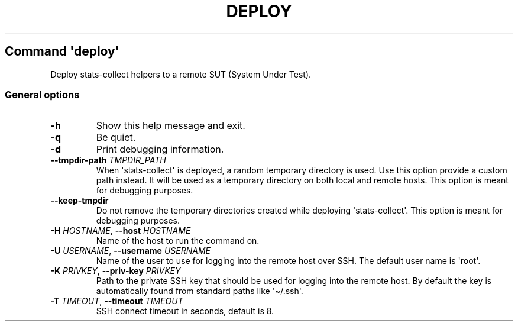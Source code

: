 .\" Automatically generated by Pandoc 3.1.11.1
.\"
.TH "DEPLOY" "" "25\-03\-2024" "" ""
.SH Command \f[I]\[aq]deploy\[aq]\f[R]
Deploy stats\-collect helpers to a remote SUT (System Under Test).
.SS General options
.TP
\f[B]\-h\f[R]
Show this help message and exit.
.TP
\f[B]\-q\f[R]
Be quiet.
.TP
\f[B]\-d\f[R]
Print debugging information.
.TP
\f[B]\-\-tmpdir\-path\f[R] \f[I]TMPDIR_PATH\f[R]
When \[aq]stats\-collect\[aq] is deployed, a random temporary directory
is used.
Use this option provide a custom path instead.
It will be used as a temporary directory on both local and remote hosts.
This option is meant for debugging purposes.
.TP
\f[B]\-\-keep\-tmpdir\f[R]
Do not remove the temporary directories created while deploying
\[aq]stats\-collect\[aq].
This option is meant for debugging purposes.
.TP
\f[B]\-H\f[R] \f[I]HOSTNAME\f[R], \f[B]\-\-host\f[R] \f[I]HOSTNAME\f[R]
Name of the host to run the command on.
.TP
\f[B]\-U\f[R] \f[I]USERNAME\f[R], \f[B]\-\-username\f[R] \f[I]USERNAME\f[R]
Name of the user to use for logging into the remote host over SSH.
The default user name is \[aq]root\[aq].
.TP
\f[B]\-K\f[R] \f[I]PRIVKEY\f[R], \f[B]\-\-priv\-key\f[R] \f[I]PRIVKEY\f[R]
Path to the private SSH key that should be used for logging into the
remote host.
By default the key is automatically found from standard paths like
\[aq]\[ti]/.ssh\[aq].
.TP
\f[B]\-T\f[R] \f[I]TIMEOUT\f[R], \f[B]\-\-timeout\f[R] \f[I]TIMEOUT\f[R]
SSH connect timeout in seconds, default is 8.
